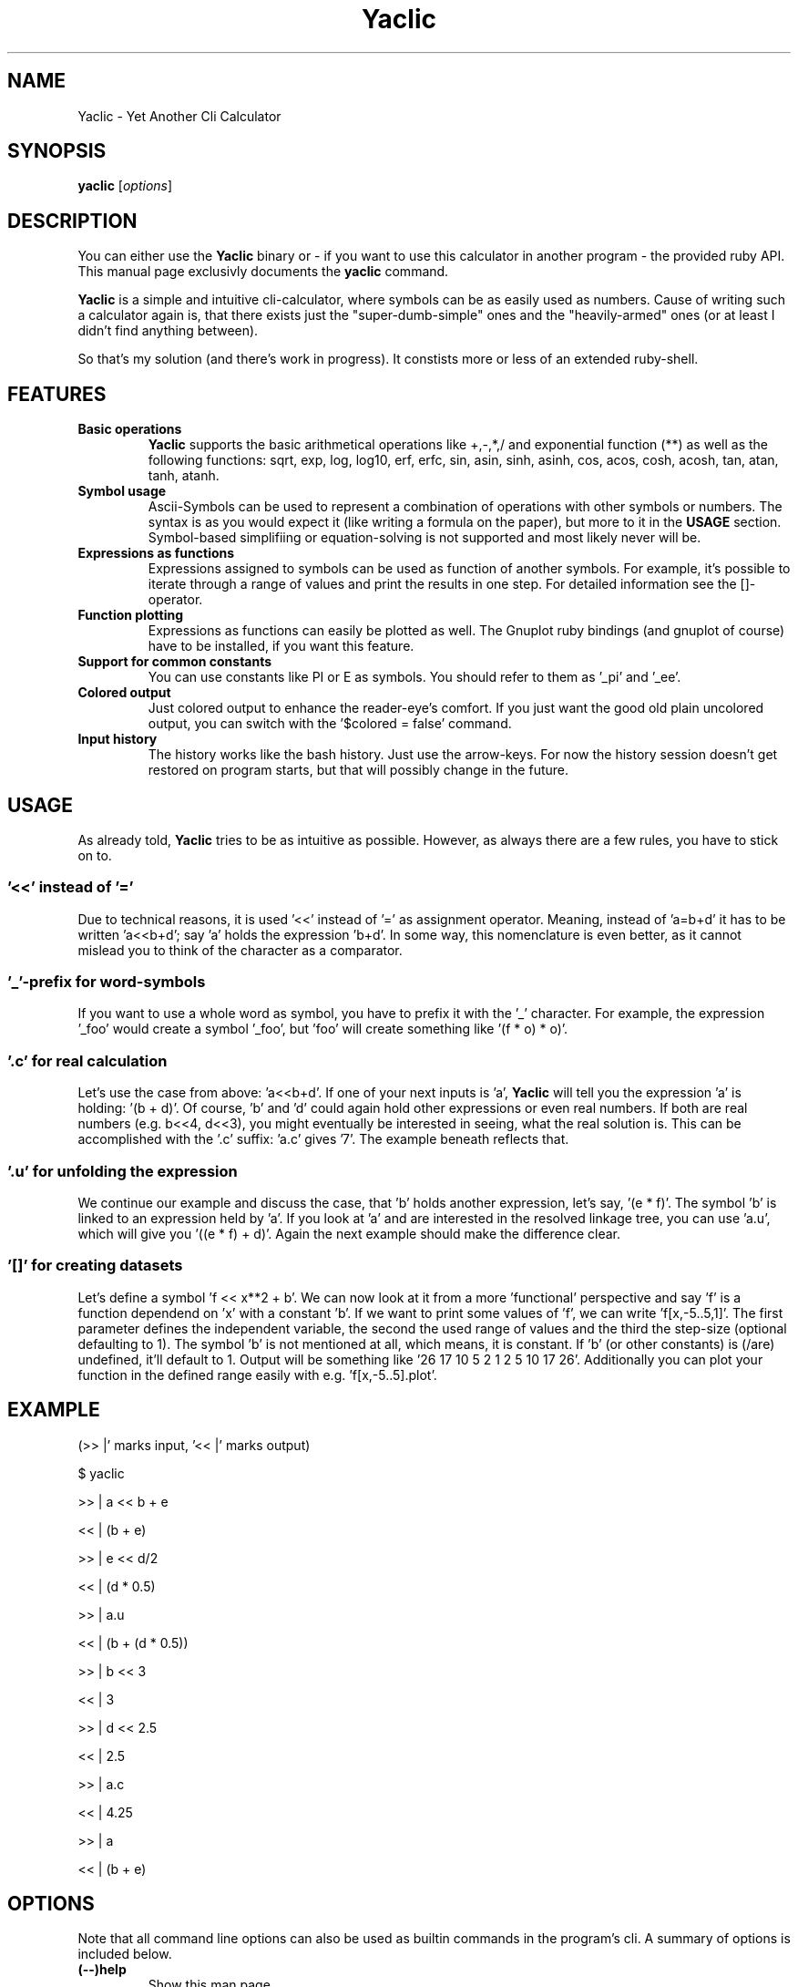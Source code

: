 .TH Yaclic 1 "Sep 2011"
.SH NAME
Yaclic \- Yet Another Cli Calculator
.SH SYNOPSIS
.B yaclic
.RI [ options ]
.SH DESCRIPTION
You can either use the \fBYaclic\fP binary or - if you want to use this calculator in another program - the provided ruby API.
This manual page exclusivly documents the
.B yaclic
command.
.PP
\fBYaclic\fP is a simple and intuitive cli-calculator, where symbols can be as easily used as numbers.
Cause of writing such a calculator again is, that there exists just the "super-dumb-simple" ones and the "heavily-armed" ones (or at least I didn't find anything between).
.PP
So that's my solution (and there's work in progress).
It constists more or less of an extended ruby-shell.

.SH FEATURES
.TP
.B Basic  operations
\fBYaclic\fP supports the basic arithmetical operations like +,-,*,/ and exponential function (**) as well as the following functions:
sqrt, exp, log, log10, erf, erfc, sin, asin, sinh, asinh, cos, acos, cosh, acosh, tan, atan, tanh, atanh.
.TP
.B Symbol usage
Ascii-Symbols can be used to represent a combination of operations with other symbols or numbers.
The syntax is as you would expect it (like writing a formula on the paper), but more to it in the \fBUSAGE\fP section.
Symbol-based simplifiing or equation-solving is not supported and most likely never will be.
.TP
.B Expressions as functions
Expressions assigned to symbols can be used as function of another symbols.
For example, it's possible to iterate through a range of values and print the results in one step.
For detailed information see the []-operator.
.TP
.B Function plotting
Expressions as functions can easily be plotted as well.
The Gnuplot ruby bindings (and gnuplot of course) have to be installed, if you want this feature.
.TP
.B Support for common constants
You can use constants like PI or E as symbols.
You should refer to them as '_pi' and '_ee'.
.TP
.B Colored output
Just colored output to enhance the reader-eye's comfort.
If you just want the good old plain uncolored output, you can switch with the '$colored = false' command.
.TP
.B Input history
The history works like the bash history.
Just use the arrow-keys.
For now the history session doesn't get restored on program starts, but that will possibly change in the future.

.SH USAGE
As already told, \fBYaclic\fP tries to be as intuitive as possible.
However, as always there are a few rules, you have to stick on to.

.SS '<<' instead of '='
Due to technical reasons, it is used '<<' instead of '=' as assignment operator.
Meaning, instead of 'a=b+d' it has to be written 'a<<b+d'; say 'a' holds the expression 'b+d'.
In some way, this nomenclature is even better, as it cannot mislead you to think of the character as a comparator.

.SS '_'-prefix for word-symbols
If you want to use a whole word as symbol, you have to prefix it with the '_' character.
For example, the expression '_foo' would create a symbol '_foo', but 'foo' will create something like '(f * o) * o)'.

.SS '.c' for real \fIc\fPalculation
Let's use the case from above: 'a<<b+d'.
If one of your next inputs is 'a', \fBYaclic\fP will tell you the expression 'a' is holding: '(b + d)'.
Of course, 'b' and 'd' could again hold other expressions or even real numbers.
If both are real numbers (e.g. b<<4, d<<3), you might eventually be interested in seeing, what the real solution is.
This can be accomplished with the '.c' suffix: 'a.c' gives '7'.
The example beneath reflects that.

.SS '.u' for \fIu\fPnfolding the expression
We continue our example and discuss the case, that 'b' holds another expression, let's say, '(e * f)'.
The symbol 'b' is linked to an expression held by 'a'.
If you look at 'a' and are interested in the resolved linkage tree, you can use 'a.u', which will give you '((e * f) + d)'.
Again the next example should make the difference clear.

.SS '[]' for creating datasets
Let's define a symbol 'f << x**2 + b'.
We can now look at it from a more 'functional' perspective and say 'f' is a function dependend on 'x' with a constant 'b'.
If we want to print some values of 'f', we can write 'f[x,-5..5,1]'.
The first parameter defines the independent variable, the second the used range of values and the third the step-size (optional defaulting to 1).
The symbol 'b' is not mentioned at all, which means, it is constant.
If 'b' (or other constants) is (/are) undefined, it'll default to 1.
Output will be something like '26 17 10 5 2 1 2 5 10 17 26'.
Additionally you can plot your function in the defined range easily with e.g. 'f[x,-5..5].plot'.

.SH
EXAMPLE
(>> |' marks input, '<< |' marks output)
.P
$ yaclic
.P
>> |  a << b + e
.P
<< |  (b + e)
.P
>> |  e << d/2
.P
<< |  (d * 0.5)
.P
>> |  a.u
.P
<< |  (b + (d * 0.5))
.P
>> |  b << 3
.P
<< |  3
.P
>> |  d << 2.5
.P
<< |  2.5
.P
>> |  a.c
.P
<< |  4.25
.P
>> |  a
.P
<< |  (b + e)

.SH OPTIONS
Note that all command line options can also be used as builtin commands in the program's cli.
A summary of options is included below.
.TP
.B (\-\-)help
Show this man page
.TP
.B (\-\-)version
Print Yaclic version and release date
.TP
.B {expression}
An expression (without curly brackets) can directly be passed through to the calculators evaluator.
After evaluating, yaclic will terminate immediatly.

.SH BUGS
The program is in its very early stage.
Please file bugs at https://github.com/vootey/yaclic or send an email to the author (see \fBAUTHOR\fP).

.SH AUTHOR
Yaclic was written and is maintained by Lukas Schneiderbauer <lukas.schneiderbauer@gmail.com>.
